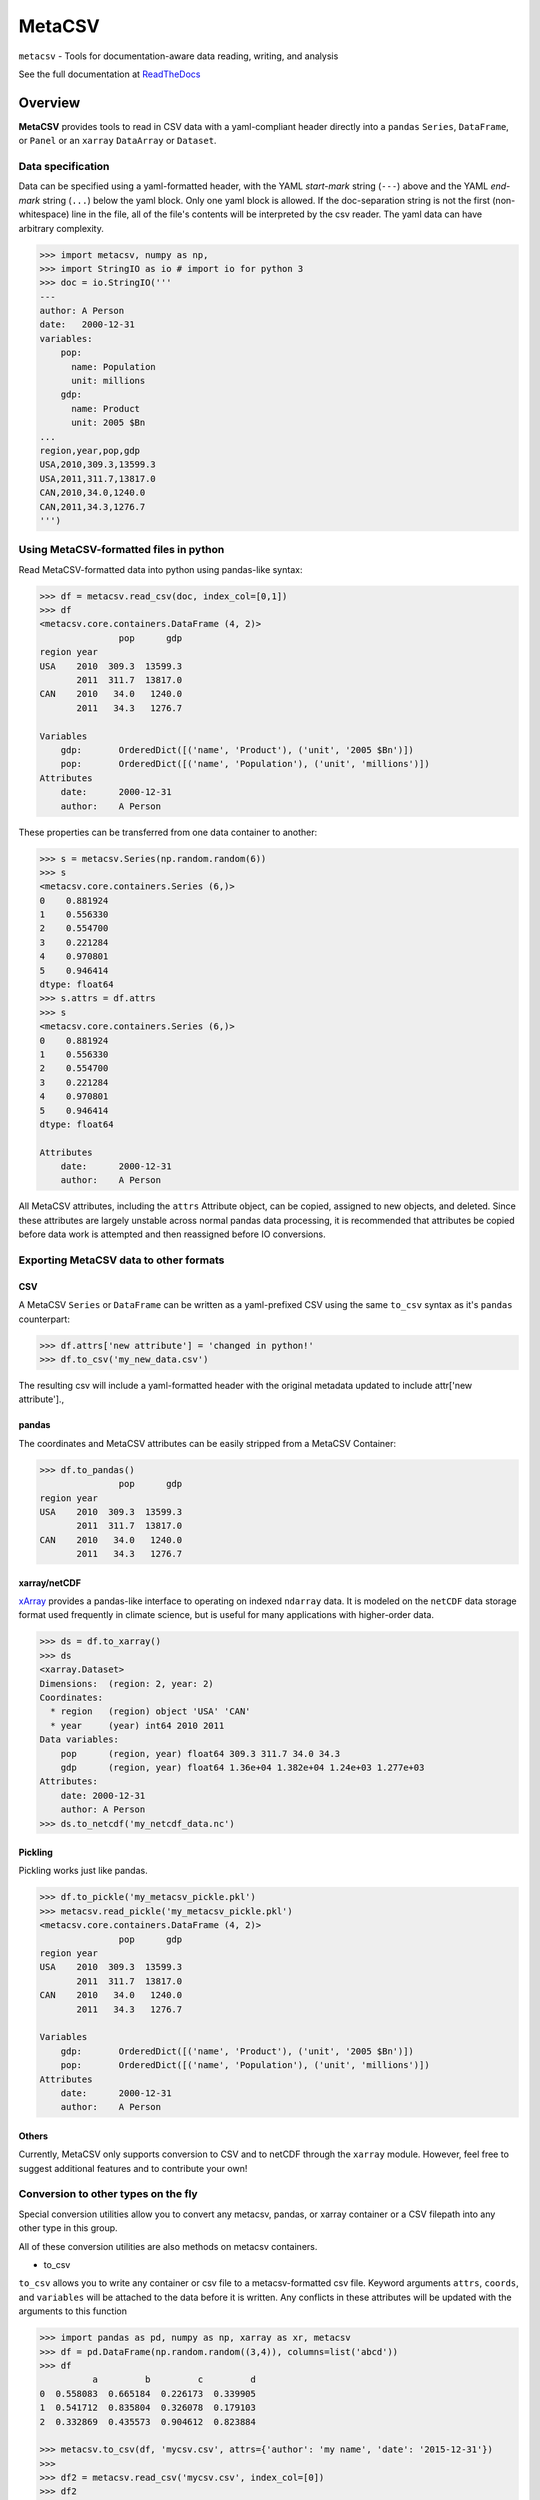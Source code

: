 =======
MetaCSV
=======


.. image:: https://img.shields.io/travis/delgadom/metacsv/master.svg?style=flat-square
    :target: https://travis-ci.org/delgadom/metacsv

.. image:: https://img.shields.io/pypi/v/metacsv.svg?style=flat-square
    :target: https://pypi.python.org/pypi/MetaCSV

.. image:: https://img.shields.io/coveralls/delgadom/metacsv/master.svg?style=flat-square
    :target: https://coveralls.io/github/delgadom/metacsv?branch=master

.. image:: https://img.shields.io/pypi/pyversions/metacsv.svg?style=flat-square
    :target: https://pypi.python.org/pypi/MetaCSV

.. image:: https://anaconda.org/delgadom/metacsv/badges/version.svg
    :target: https://anaconda.org/delgadom/metacsv

.. image:: https://anaconda.org/delgadom/metacsv/badges/downloads.svg
    :target: https://anaconda.org/delgadom/metacsv

``metacsv`` - Tools for documentation-aware data reading, writing, and analysis

See the full documentation at ReadTheDocs_ 

.. _ReadTheDocs: http://metacsv.rtfd.org

Overview
=========

**MetaCSV** provides tools to read in CSV data with a yaml-compliant header 
directly into a ``pandas`` ``Series``, ``DataFrame``, or ``Panel`` or an 
``xarray`` ``DataArray`` or ``Dataset``.

Data specification
----------------------------

Data can be specified using a yaml-formatted header, with the YAML *start-mark*
string (``---``) above and the YAML *end-mark* string (``...``) below the yaml 
block. Only one yaml block is allowed. If the doc-separation string is not the 
first (non-whitespace) line in the file, all of the file's contents will be 
interpreted by the csv reader. The yaml data can have arbitrary complexity.

.. code-block:: python

    >>> import metacsv, numpy as np, 
    >>> import StringIO as io # import io for python 3
    >>> doc = io.StringIO('''
    ---
    author: A Person
    date:   2000-12-31
    variables:
        pop:
          name: Population
          unit: millions
        gdp:
          name: Product
          unit: 2005 $Bn
    ...
    region,year,pop,gdp
    USA,2010,309.3,13599.3
    USA,2011,311.7,13817.0
    CAN,2010,34.0,1240.0
    CAN,2011,34.3,1276.7
    ''')



Using MetaCSV-formatted files in python
--------------------------------------------


Read MetaCSV-formatted data into python using pandas-like syntax: 

.. code-block:: python

    >>> df = metacsv.read_csv(doc, index_col=[0,1])
    >>> df
    <metacsv.core.containers.DataFrame (4, 2)>
                   pop      gdp
    region year
    USA    2010  309.3  13599.3
           2011  311.7  13817.0
    CAN    2010   34.0   1240.0
           2011   34.3   1276.7
    
    Variables
        gdp:       OrderedDict([('name', 'Product'), ('unit', '2005 $Bn')])
        pop:       OrderedDict([('name', 'Population'), ('unit', 'millions')])
    Attributes
        date:      2000-12-31
        author:    A Person

These properties can be transferred from one data container to another:

.. code-block:: python

    >>> s = metacsv.Series(np.random.random(6))
    >>> s
    <metacsv.core.containers.Series (6,)>
    0    0.881924
    1    0.556330
    2    0.554700
    3    0.221284
    4    0.970801
    5    0.946414
    dtype: float64
    >>> s.attrs = df.attrs
    >>> s
    <metacsv.core.containers.Series (6,)>
    0    0.881924
    1    0.556330
    2    0.554700
    3    0.221284
    4    0.970801
    5    0.946414
    dtype: float64

    Attributes
        date:      2000-12-31
        author:    A Person
    

All MetaCSV attributes, including the ``attrs`` Attribute object, can be copied, 
assigned to new objects, and deleted. Since these attributes are largely 
unstable across normal pandas data processing, it is recommended that attributes 
be copied before data work is attempted and then reassigned before IO 
conversions.


Exporting MetaCSV data to other formats
-----------------------------------------------

CSV
~~~~~~~~~

A MetaCSV ``Series`` or ``DataFrame`` can be written as a yaml-prefixed CSV 
using the same ``to_csv`` syntax as it's ``pandas`` counterpart:

.. code-block:: python

    >>> df.attrs['new attribute'] = 'changed in python!'
    >>> df.to_csv('my_new_data.csv')

The resulting csv will include a yaml-formatted header with the original 
metadata updated to include attr['new attribute'].,


pandas
~~~~~~~~~~~~~~~

The coordinates and MetaCSV attributes can be easily stripped from a MetaCSV 
Container:

.. code-block:: python

    >>> df.to_pandas()
                   pop      gdp
    region year
    USA    2010  309.3  13599.3
           2011  311.7  13817.0
    CAN    2010   34.0   1240.0
           2011   34.3   1276.7



xarray/netCDF
~~~~~~~~~~~~~~~

`xArray <http://xarray.pydata.org/>`_ provides a pandas-like interface to 
operating on indexed ``ndarray`` data. It is modeled on the ``netCDF`` data 
storage format used frequently in climate science, but is useful for many 
applications with higher-order data.



.. code-block:: python

    >>> ds = df.to_xarray()
    >>> ds
    <xarray.Dataset>
    Dimensions:  (region: 2, year: 2)
    Coordinates:
      * region   (region) object 'USA' 'CAN'
      * year     (year) int64 2010 2011
    Data variables:
        pop      (region, year) float64 309.3 311.7 34.0 34.3
        gdp      (region, year) float64 1.36e+04 1.382e+04 1.24e+03 1.277e+03
    Attributes:
        date: 2000-12-31
        author: A Person
    >>> ds.to_netcdf('my_netcdf_data.nc')

Pickling
~~~~~~~~~

Pickling works just like pandas.

.. code-block:: python

    >>> df.to_pickle('my_metacsv_pickle.pkl')
    >>> metacsv.read_pickle('my_metacsv_pickle.pkl')
    <metacsv.core.containers.DataFrame (4, 2)>
                   pop      gdp
    region year
    USA    2010  309.3  13599.3
           2011  311.7  13817.0
    CAN    2010   34.0   1240.0
           2011   34.3   1276.7

    Variables
        gdp:       OrderedDict([('name', 'Product'), ('unit', '2005 $Bn')])
        pop:       OrderedDict([('name', 'Population'), ('unit', 'millions')])
    Attributes
        date:      2000-12-31
        author:    A Person



Others
~~~~~~~~~

Currently, MetaCSV only supports conversion to CSV and to netCDF through the 
``xarray`` module. However, feel free to suggest additional features and to 
contribute your own!



Conversion to other types on the fly
-----------------------------------------------

Special conversion utilities allow you to convert any metacsv, pandas, or xarray 
container or a CSV filepath into any other type in this group.

All of these conversion utilities are also methods on metacsv containers.

* to_csv

``to_csv`` allows you to write any container or csv file to a metacsv-formatted 
csv file. Keyword arguments ``attrs``, ``coords``, and ``variables`` will be 
attached to the data before it is written. Any conflicts in these attributes 
will be updated with the arguments to this function

.. code-block:: python

    >>> import pandas as pd, numpy as np, xarray as xr, metacsv
    >>> df = pd.DataFrame(np.random.random((3,4)), columns=list('abcd'))
    >>> df
              a         b         c         d
    0  0.558083  0.665184  0.226173  0.339905
    1  0.541712  0.835804  0.326078  0.179103
    2  0.332869  0.435573  0.904612  0.823884
    
    >>> metacsv.to_csv(df, 'mycsv.csv', attrs={'author': 'my name', 'date': '2015-12-31'})
    >>> 
    >>> df2 = metacsv.read_csv('mycsv.csv', index_col=[0])
    >>> df2
    <metacsv.core.containers.DataFrame (3, 4)>
              a         b         c         d
    0  0.558083  0.665184  0.226173  0.339905
    1  0.541712  0.835804  0.326078  0.179103
    2  0.332869  0.435573  0.904612  0.823884
    
    Attributes
        date:      2015-12-31
        author:    my name
    
    >>> metacsv.to_csv(df2, 'mycsv.csv', attrs={'author': 'new name'})
    >>> 
    >>> metacsv.read_csv('mycsv.csv', index_col=[0])
    <metacsv.core.containers.DataFrame (3, 4)>
              a         b         c         d
    0  0.558083  0.665184  0.226173  0.339905
    1  0.541712  0.835804  0.326078  0.179103
    2  0.332869  0.435573  0.904612  0.823884
    
    Attributes
        date:      2015-12-31
        author:    new name

* to_header

``to_header`` allows you to write the special attributes directly to a 
metacsv-formatted header file. The special attributes may be individually 
specified or taken from a metacsv container. The ``header_file`` argument to 
both ``read_csv`` and ``to_csv`` allow the creation of special header files 
which allow you to separate the metacsv-formatted header from the data if 
desired.

For example, say you have a table to read into pandas

.. code-block:: python

    >>> import metacsv, pandas as pd
    >>> pd.DataFrame(
        [['x',1,2,3],['y',4,5,6],['z',7,8,9]], columns=['index','a','b','c']).to_csv('mycsv.csv', index=None)
    >>> metacsv.read_csv('mycsv.csv')
    <metacsv.core.containers.DataFrame (3, 4)>
      index  a  b  c
    0     x  1  2  3
    1     y  4  5  6
    2     z  7  8  9

A separate header file can be created and used which can then be read in with the data:

.. code-block:: python

    >>> metacsv.to_header('mycsv.header', attrs={'author': 'me'}, coords='index')
    >>> metacsv.read_csv('mycsv.csv', header_file='mycsv.header')
    <metacsv.core.containers.DataFrame (3, 3)>
           a  b  c
    index
    x      1  2  3
    y      4  5  6
    z      7  8  9

    Coordinates
      * index      (index) object x, y, z
    Attributes
        author:         me


* to_xarray

``to_xarray`` returns any container or csv file as an xarray container. Table 
data (CSV files and DataFrames) will create ``xarray.Dataset`` objects, while 
Series objects will create ``xarray.DataArray`` objects. Keyword arguments 
``attrs``, ``coords``, and ``variables`` will be attached to the data before it 
is written. Any conflicts in these attributes will be updated with the arguments 
to this function.

* to_dataarray

``to_dataarray`` returns any container or csv file as an ``xarray.DataArray``. 
Table data (CSV files and DataFrames) will be stacked, with columns re-arranged 
as new ``xarray.Coordinates``. Keyword arguments ``attrs``, ``coords``, and 
``variables`` will be attached to the data before it is written. Any conflicts 
in these attributes will be updated with the arguments to this function.

* to_dataset

``to_dataarray`` returns any container or csv file as an ``xarray.DataArray``. 
Table data (CSV files and DataFrames) will be stacked, with columns re-arranged 
as new ``xarray.Coordinates``. Keyword arguments ``attrs``, ``coords``, and 
``variables`` will be attached to the data before it is written. Any conflicts 
in these attributes will be updated with the arguments to this function.

* to_pandas

``to_pandas`` strips special attributes and returns an ordinary ``Series`` or 
``DataFrame`` object.

* to_netcdf

``to_netcdf`` first converts a container or csv file to an ``xarray.Dataset`` 
using the ``to_dataset`` function, then writes the dataset to file with the
``xarray`` ``ds.to_netcdf`` method.

.. code-block:: python

    >>> metacsv.to_netcdf('mycsv.csv', 'mycsv.nc', header_file='mycsv.header')
    >>> import xarray as xr
    >>> xr.open_dataset('mycsv.nc')
    <xarray.Dataset>
    Dimensions:  (index: 3)
    Coordinates:
      * index    (index) |S1 'x' 'y' 'z'
    Data variables:
        a        (index) int64 1 4 7
        b        (index) int64 2 5 8
        c        (index) int64 3 6 9
    Attributes:
        author: me

Special attributes
-----------------------------------------------

The ``coords`` and ``variables`` attributes are keywords and are not simply 
passed to the MetaCSV object's ``attrs`` attribute.


Variables
~~~~~~~~~~~~~

Variables are attributes which apply to speicific columns or data variables. In 
MetaCSV containers, variables are displayed as a separate set of attributes. On 
conversion to ``xarray``, these attributes are assigned to variable-specific 
``attrs``:

.. code-block:: python

    >>> ds = df.to_xarray()
    >>> ds
    <xarray.Dataset>
    Dimensions:  (index: 4)
    Coordinates:
      * index    (index) int64 0 1 2 3
    Data variables:
        region   (index) object 'USA' 'USA' 'CAN' 'CAN'
        year     (index) int64 2010 2011 2010 2011
        pop      (index) float64 309.3 311.7 34.0 34.3
        gdp      (index) float64 1.36e+04 1.382e+04 1.24e+03 1.277e+03
    Attributes:
        date: 2000-12-31
        author: A Person
    
    >>> ds.pop
    <xarray.DataArray 'pop' (index: 4)>
    array([ 309.3,  311.7,   34. ,   34.3])
    Coordinates:
      * index    (index) int64 0 1 2 3
    Attributes:
        name: Population
        unit: millions

Note that at present, variables are not persistent across slicing operations.

**parse_vars**

Variables have a special argument to ``read_csv``: ``parse_vars`` allows parsing of one-line variable definitions in the format ``var: description [unit]``:

.. code-block:: python

    >>> doc = io.StringIO('''
    ---
    author: A Person
    date:   2000-12-31
    variables:
        pop: Population [millions]
        gdp: Product [2005 $Bn]
    ...
    region,year,pop,gdp
    USA,2010,309.3,13599.3
    USA,2011,311.7,13817.0
    CAN,2010,34.0,1240.0
    CAN,2011,34.3,1276.7
    ''')
    
    >>> metacsv.read_csv(doc, index_col=0, parse_vars=True)
    <metacsv.core.containers.DataFrame (4, 3)>
            year    pop      gdp
    region
    USA     2010  309.3  13599.3
    USA     2011  311.7  13817.0
    CAN     2010   34.0   1240.0
    CAN     2011   34.3   1276.7
    
    Variables
        gdp:       {u'description': 'Product', u'unit': '2005 $Bn'}
        pop:       {u'description': 'Population', u'unit': 'millions'}
    Attributes
        date:      2000-12-31
        author:    A Person

Coordinates
~~~~~~~~~~~~~

The conceptual foundation of coordinates is taken from ``xarray``, where data is 
treated as an ndarray rather than a table. If you plan to only work with the 
pandas-like features of ``metacsv``, you do not really need coordinates.

That said, specifying the ``coords`` attribute in a csv results in automatic
index handling:

.. code-block:: python

    >>> doc = io.StringIO('''
    ---
    author: A Person
    date:   2000-12-31
    variables:
        pop:
          name: Population
          unit: millions
        gdp:
          name: Product
          unit: 2005 $Bn
    coords:
        - region
        - year
    ...
    region,year,pop,gdp
    USA,2010,309.3,13599.3
    USA,2011,311.7,13817.0
    CAN,2010,34.0,1240.0
    CAN,2011,34.3,1276.7
    ''')
    
    >>> df = metacsv.read_csv(doc)
    >>> df
    <metacsv.core.containers.DataFrame (4, 2)>
                   pop      gdp
    region year
    USA    2010  309.3  13599.3
           2011  311.7  13817.0
    CAN    2010   34.0   1240.0
           2011   34.3   1276.7
    
    Coordinates
      * region     (region) object CAN, USA
      * year       (year) int64 2010, 2011
    Variables
        gdp:       OrderedDict([('name', 'Product'), ('unit', '2005 $Bn')])
        pop:       OrderedDict([('name', 'Population'), ('unit', 'millions')])
    Attributes
        date:      2000-12-31
        author:    A Person


Coordinates become especially useful, however, when moving to ``xarray`` objects 
or ``netCDF`` files. The ``DataFrame`` above will have no trouble, as ``region`` 
and ``year`` are orthoganal:

.. code-block:: python

    >>> df.to_xarray()
    <xarray.Dataset>
    Dimensions:  (region: 2, year: 2)
    Coordinates:
      * region   (region) object 'USA' 'CAN'
      * year     (year) int64 2010 2011
    Data variables:
        pop      (region, year) float64 309.3 311.7 34.0 34.3
        gdp      (region, year) float64 1.36e+04 1.382e+04 1.24e+03 1.277e+03
    Attributes:
        date: 2000-12-31
        author: A Person

This becomes more complicated when columns in the index are not independent and 
cannot be thought of as orthogonal. In this case, you can specify ``coords`` as 
a dict-like attribute either in the CSV header or as an argument to the 
conversion method:

.. code-block:: python

    doc = io.StringIO('''
    ---
    coords:
        region:
        regname: 'region'
        continent: 'region'
        year:
    ...
    region,regname,continent,year,pop,gdp
    USA,United States,North America,2010,309.3,13599.3
    USA,United States,North America,2011,311.7,13817.0
    CAN,Canada,North America,2010,34.0,1240.0
    CAN,Canada,North America,2011,34.3,1276.7
    ''')
    
    >>> metacsv.to_xarray(doc)
    <xarray.Dataset>
    Dimensions:    (region: 2, year: 2)
    Coordinates:
      * region     (region) object 'USA' 'CAN'
      * year       (year) int64 2010 2011
        regname    (region) object 'United States' 'Canada'
        continent  (region) object 'North America' 'North America'
    Data variables:
        pop        (region, year) float64 309.3 311.7 34.0 34.3
        gdp        (region, year) float64 1.36e+04 1.382e+04 1.24e+03 1.277e+03

Note that the resulting ``Dataset`` is not indexed by the cartesian product of 
all four coordinates, but only by the base coordinates, indicated by the ``*``. 
Without first setting the ``coords`` attribute this way, the resulting data 
would have ``NaN`` values corresponding to ``(USA, Canada)`` and 
``(CAN, United States)``.


TODO
============

* Allow automatic coersion of ``xarray.Dataset`` and ``xarray.DataArray`` 
  objects to MetaCSV containers.

* Extend metacsv functionality to ``Panel`` objects

* Make ``coords`` and ``attrs`` persistent across slicing operations 
  (try ``df['pop'].to_xarray()`` from above example and watch it 
  fail...)

* Improve hooks between ``pandas`` and ``metacsv``:

  - update ``coord`` names on ``df.index.names`` assignment
  - update ``coords`` on stack/unstack
  - update ``coords`` on 

* Improve parser to automatically strip trailing commas and other excel relics

* Enable ``read_csv(engine='C')``... this currently does not work.

* Handle attributes indexed by coord/variable names --> assign to 
  coord/variable-specific ``attrs``

* Let's start an issue tracker and get rid of this section!

* Should we rethink "special attribute," naming e.g. coords? Maybe these should 
  have some special prefix like ``_coords`` when included in yaml headers to 
  avoid confusion with other generic attributes...

* Allow attribute assertions (e.g. ``version='>1.6.0'``) in ``read_csv`` call

* Improve test coverage

* Improve documentation & build readthedocs page



Feature Requests
==================
* Create syntax for ``multi-csv`` --> ``Panel`` or combining using filename 
  regex 
* Eventually? allow for on-disk manipulation of many/large files with 
  dask/xarray 
* Eventually? add xml, SQL, other structured syntax language conversions




==============  ==========================================================
Python support  Python 2.7, >= 3.3
Source          https://github.com/delgadom/metacsv
Docs            http://metacsv.rtfd.org
Changelog       http://metacsv.readthedocs.org/en/latest/history.html
API             http://metacsv.readthedocs.org/en/latest/api.html
Issues          https://github.com/delgadom/metacsv/issues
Travis          http://travis-ci.org/delgadom/metacsv
Test coverage   https://coveralls.io/r/delgadom/metacsv
pypi            https://pypi.python.org/pypi/metacsv
Ohloh           https://www.ohloh.net/p/metacsv
License         `BSD`_.
git repo        .. code-block:: bash

                    $ git clone https://github.com/delgadom/metacsv.git
install dev     .. code-block:: bash

                    $ git clone https://github.com/delgadom/metacsv.git metacsv
                    $ cd ./metacsv
                    $ virtualenv .env
                    $ source .env/bin/activate
                    $ pip install -e .
tests           .. code-block:: bash

                    $ python setup.py test
==============  ==========================================================

.. _BSD: http://opensource.org/licenses/BSD-3-Clause
.. _Documentation: http://metacsv.readthedocs.org/en/latest/
.. _API: http://metacsv.readthedocs.org/en/latest/api.html
